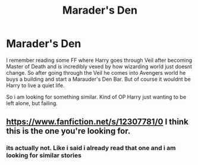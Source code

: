 #+TITLE: Marader's Den

* Marader's Den
:PROPERTIES:
:Author: Altarin
:Score: 1
:DateUnix: 1620552599.0
:DateShort: 2021-May-09
:FlairText: Request
:END:
I remember reading some FF where Harry goes through Veil after becoming Master of Death and is incredibly vexed by how wizarding world just doesnt change. So after going through the Veil he comes into Avengers world he buys a building and start a Marauder's Den Bar. But of course it wouldnt be Harry to live a quiet life.

So i am looking for something similar. Kind of OP Harry just wanting to be left alone, but failing.


** [[https://www.fanfiction.net/s/12307781/0]] I think this is the one you're looking for.
:PROPERTIES:
:Author: imyaash
:Score: 1
:DateUnix: 1620566183.0
:DateShort: 2021-May-09
:END:

*** its actually not. Like i said i already read that one and i am looking for similar stories
:PROPERTIES:
:Author: Altarin
:Score: 1
:DateUnix: 1620719208.0
:DateShort: 2021-May-11
:END:
